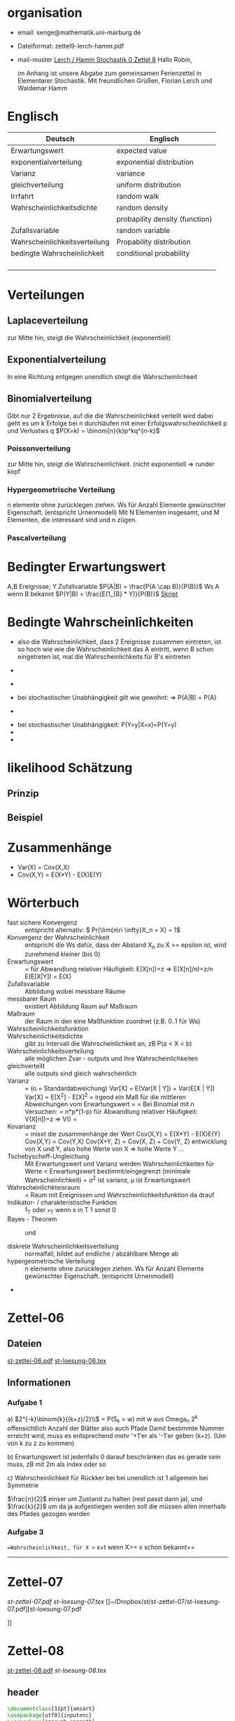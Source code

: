 * organisation
- email: senge@mathematik.uni-marburg.de
- Dateiformat: zettel9-lerch-hamm.pdf
- mail-muster
  _Lerch / Hamm Stochastik 0 Zettel 8_
  Hallo Robin,

  im Anhang ist unsere Abgabe zum gemeinsamen Ferienzettel in Elementarer Stochastik.
  Mit freundlichen Grüßen, Florian Lerch und Waldemar Hamm
* Englisch
| Deutsch                       | Englisch                       |
|-------------------------------+--------------------------------|
| Erwartungswert                | expected value                 |
| exponentialverteilung         | exponential distribution       |
| Varianz                       | variance                       |
| gleichverteilung              | uniform distribution           |
| Irrfahrt                      | random walk                    |
| Wahrscheinlichkeitsdichte     | random density                 |
|                               | probapility density (function) |
| Zufallsvariable               | random variable                |
| Wahrscheinlichkeitsverteilung | Propability distribution       |
| bedingte Wahrscheinlichkeit   | conditional probability        |
|                               |                                |
|                               |                                |
|                               |                                |
|                               |                                |

* Verteilungen
** Laplaceverteilung
zur Mitte hin, steigt die Wahrscheinlichkeit (exponentiell)
** Exponentialverteilung
In eine Richtung entgegen unendlich steigt die Wahrscheinlichkeit
** Binomialverteilung
   Gibt nur 2 Ergebnisse, auf die die Wahrscheinlichkeit verteilt wird
   dabei geht es um k Erfolge bei n durchläufen mit einer Erfolgswahrscheinlichkeit
   p und Verlustws q
   $P(X=k) = \binom{n}{k}p^kq^{n-k}$
*** Poissonverteilung
      zur Mitte hin, steigt die Wahrscheinlichkeit. (nicht exponentiell => runder kopf
*** Hypergeometrische Verteilung
n elemente ohne zurücklegen ziehen. Ws für Anzahl Elemente gewünschter Eigenschaft.
     (entspricht Urnenmodell)
[[/home/florian/Zettelkasten/zettelkasten.org_20130112_073036_9890xDI.png]]
Mit N Elementen insgesamt, und M Elementen, die interessant sind und n zügen.
[[file:hyper_res.png]]
*** Pascalverteilung
[[file:zettelkasten.org_20130118_220037_1617Jik-0.png]]
[[file:zettelkasten.org_20130118_221649_1617Wsq-0.png]]
[[file:zettelkasten.org_20130118_221743_1617VAA-0.png]]
[[file:zettelkasten.org_20130118_221808_1617iKG-0.png]]
* Bedingter Erwartungswert
   A,B Ereignisse; Y Zufallvariable
$P(A|B) = \frac{P(A \cap B)}{P(B)}$ Ws A wenn B bekannt
$P(Y|B) = \frac{E(1_{B} * Y)}{P(B)}$
[[docview:~/Dropbox/st/s0.pdf::1][Skript]]
* Bedingte Wahrscheinlichkeiten
- [[file:201301ad-0747279890-NO.png]] also die Wahrscheinlichkeit, dass 2 Ereignisse zusammen eintreten, ist so hoch wie
    wie die Wahrscheinlichkeit das A eintritt, wenn B schon eingetreten ist, mal die Wahrscheinlichkeits
    für B's eintreten
- [[file:201301ad-0749509890LYU.png]] 
- [[file:201301ad-0812329890_At.png]]
- bei stochastischer Unabhängigkeit gilt wie gewohnt: [[file:201301ad-0812459890MLz.png]] 
  => P(A|B) = P(A)

- [[/home/florian/Zettelkasten/zettelkasten.org_20130112_075523_9890Yia2.png]]
[[/home/florian/Zettelkasten/zettelkasten.org_20130112_075648_9890lsg2.png]]
[[file:201301ad-0847319890y9a.png]]

- bei stochastischer Unabhängigkeit: P(Y=y|X=x)=P(Y=y)
- [[file:201301ad-0816259890-UC.png]]
- [[file:201301ad-0822389890LfI.png]] 
[[/home/florian/Zettelkasten/res_zettelkasten.org_20130112_082438_9890YpO.png]]
[[/home/florian/Zettelkasten/res_zettelkasten.org_20130112_082651_9890lzU.png]]
* likelihood Schätzung
** Prinzip
[[/home/florian/Zettelkasten/zettelkasten.org_20130118_020812_13098Bpx-0.png]]
[[/home/florian/Zettelkasten/zettelkasten.org_20130118_020812_13098Bpx-1.png]]
[[/home/florian/Zettelkasten/zettelkasten.org_20130118_020841_13098zyA.png]]
** Beispiel
[[/home/florian/Zettelkasten/zettelkasten.org_20130118_020932_13098A9G-0.png]]
[[/home/florian/Zettelkasten/zettelkasten.org_20130118_020932_13098A9G-1.png]]
[[/home/florian/Zettelkasten/zettelkasten.org_20130118_020932_13098A9G-2.png]]
[[/home/florian/Zettelkasten/zettelkasten.org_20130118_020932_13098A9G-3.png]]
[[/home/florian/Zettelkasten/zettelkasten.org_20130118_020932_13098A9G-4.png]]
[[/home/florian/Zettelkasten/zettelkasten.org_20130118_020932_13098A9G-5.png]]
[[/home/florian/Zettelkasten/zettelkasten.org_20130118_020932_13098A9G-6.png]]
[[/home/florian/Zettelkasten/zettelkasten.org_20130118_020932_13098A9G-7.png]]
[[/home/florian/Zettelkasten/zettelkasten.org_20130118_020932_13098A9G-8.png]]
[[/home/florian/Zettelkasten/zettelkasten.org_20130118_021018_13098NHN-0.png]]
[[/home/florian/Zettelkasten/zettelkasten.org_20130118_021018_13098NHN-1.png]]
[[/home/florian/Zettelkasten/zettelkasten.org_20130118_021018_13098NHN-2.png]]
[[/home/florian/Zettelkasten/zettelkasten.org_20130118_021018_13098NHN-3.png]]
[[/home/florian/Zettelkasten/zettelkasten.org_20130118_021018_13098NHN-4.png]]
[[/home/florian/Zettelkasten/zettelkasten.org_20130118_021018_13098NHN-5.png]]
[[/home/florian/Zettelkasten/zettelkasten.org_20130118_021018_13098NHN-6.png]]
[[/home/florian/Zettelkasten/zettelkasten.org_20130118_021018_13098NHN-7.png]]
[[/home/florian/Zettelkasten/zettelkasten.org_20130118_021018_13098NHN-8.png]]
[[/home/florian/Zettelkasten/zettelkasten.org_20130118_021018_13098NHN-9.png]]
[[/home/florian/Zettelkasten/zettelkasten.org_20130118_021018_13098NHN-10.png]]
[[/home/florian/Zettelkasten/zettelkasten.org_20130118_021018_13098NHN-11.png]]
[[/home/florian/Zettelkasten/zettelkasten.org_20130118_021018_13098NHN-12.png]]
[[/home/florian/Zettelkasten/zettelkasten.org_20130118_021018_13098NHN-13.png]]
[[/home/florian/Zettelkasten/zettelkasten.org_20130118_021018_13098NHN-14.png]]
[[/home/florian/Zettelkasten/zettelkasten.org_20130118_021018_13098NHN-15.png]]
[[/home/florian/Zettelkasten/zettelkasten.org_20130118_021018_13098NHN-16.png]]
[[/home/florian/Zettelkasten/zettelkasten.org_20130118_021018_13098NHN-17.png]]
[[/home/florian/Zettelkasten/zettelkasten.org_20130118_021040_13098aRT-0.png]]
[[/home/florian/Zettelkasten/zettelkasten.org_20130118_021040_13098aRT-1.png]]
[[/home/florian/Zettelkasten/zettelkasten.org_20130118_021040_13098aRT-2.png]]
[[/home/florian/Zettelkasten/zettelkasten.org_20130118_021040_13098aRT-3.png]]
[[/home/florian/Zettelkasten/zettelkasten.org_20130118_021040_13098aRT-4.png]]
[[/home/florian/Zettelkasten/zettelkasten.org_20130118_021040_13098aRT-5.png]]
[[/home/florian/Zettelkasten/zettelkasten.org_20130118_021040_13098aRT-6.png]]
[[/home/florian/Zettelkasten/zettelkasten.org_20130118_021040_13098aRT-7.png]]
[[/home/florian/Zettelkasten/zettelkasten.org_20130118_021040_13098aRT-8.png]]
[[/home/florian/Zettelkasten/zettelkasten.org_20130118_021040_13098aRT-9.png]]
[[/home/florian/Zettelkasten/zettelkasten.org_20130118_021040_13098aRT-10.png]]
[[/home/florian/Zettelkasten/zettelkasten.org_20130118_021040_13098aRT-11.png]]
[[/home/florian/Zettelkasten/zettelkasten.org_20130118_021040_13098aRT-12.png]]
[[/home/florian/Zettelkasten/zettelkasten.org_20130118_021040_13098aRT-13.png]]
[[/home/florian/Zettelkasten/zettelkasten.org_20130118_021040_13098aRT-14.png]]
* Zusammenhänge
- Var(X) = Cov(X,X)
- Cov(X,Y) = E(X*Y) - E(X)E(Y)

* Wörterbuch
- fast sichere Konvergenz ::  [[file:201301ad-12522012712rsM.png]] entspricht [[file:201301ad-1253481271242S.png]]
     alternativ: \( Pr(\lim{n\ri \infty}X_n = X) = 1\)
- Konvergenz der Wahrscheinlichkeit :: [[file:201301ad-13014912712sfr.png]] entspricht [[file:201301ad-12553512712FBZ.png]] 
     die Ws dafür, dass der Abstand X_n zu X >= epsilon ist, wird zunehmend kleiner (bis 0)
- Erwartungswert :: [[file:201301ad-2329314949s0X.png]] = [[file:201301ad-23333749495-d.png]]
		    für Abwandlung relativer Häufigkeit:  E(X[n])=z => E(X[n]/n)=z/n
		    E(E[X|Y]) = E(X)
- Zufallsvariable :: Abbildung [[file:201212ad-1900221184eoW.png]] wobei [[file:201212ad-1901251184ryc.png]] messbare Räume
- messbarer Raum :: existiert Abbildung Raum auf Maßraum
- Maßraum :: der Raum in den eine Maßfunktion zuordnet (z.B. 0..1 für Ws)
- Wahrscheinlichkeitsfunktion ::  [[file:201212ad-190439118448i.png]]
- Wahrscheinlichkeitsdichte :: gibt zu Intervall die Wahrscheinlichkeit an, zB P(a < X < b)
- Wahrscheinlichkeitsverteilung :: alle möglichen Zvar - outputs und ihre Wahrscheinlichkeiten
- gleichverteilt :: alle outputs sind gleich wahrscheinlich
- Varianz :: [[file:zettelkasten.org_20121229_215420_14976asg.png]] = [[file:201212ad-21574114976n2m.png]] (o = Standardabweichung)
	    Var[X] = E(Var[X | Y]) + Var(E[X | Y])
	     Var[X] = E[X^2] - E[X]^2
           = irgend ein Maß für die mittleren Abweichungen vom Erwartungswert
	    = [[file:201301ad-0049294949gkk.png]] = [[file:201301ad-0054574949tuq.png]]
	     Bei Binomial mit n Versuchen: = n*p*(1-p)
	        für Abwandlung relativer Häufigkeit: V(X[n])=z 
	           => V([[file:201301ad-1614254949GeA.png]]) = [[file:201301ad-1613574949UUx.png]]
- Kovarianz :: [[file:zettelkasten.org_20121229_220016_149760At.png]] 
	   = misst die zusammenhänge der Wert
	       [[file:conv_res.png]]
            Cov(X,Y) = E(X*Y) - E(X)E(Y)
	    Cov(X,Y) = Cov(Y,X)
	    Cov(X+Y, Z) = Cov(X, Z) + Cov(Y, Z)
  entwicklung von X und Y, also hohe Werte von X
  => hohe Werte Y ...
- Tschebyscheff-Ungleichung :: Mit Erwartungswert und Varianz werden Wahrscheinlichkeiten
   für Werte < Erwartungswert bestimmt/eingegrenzt (minimale Wahrscheinlichkeit)
     = [[file:201212ad-07253120660_2o.png]]    \sigma^2 ist varianz, \mu ist Erwartungswert
- Wahrscheinlichkteisraum :: [[file:201212ad-15510922908saY.png]] = Raum mit Ereignissen und Wahrscheinlichkeitsfunktion da drauf
- Indikator- / charakteristische Funktion :: 1_T oder \mathcal{x}_T wenn x in T 1 sonst 0
- Bayes - Theorem :: [[/home/florian/Zettelkasten/zettelkasten.org_20130103_124645_22923q8L.png]]  und [[file:201301ad-12575411367wd2.png]]

- diskrete Wahrscheinlichkeitsverteilung :: normalfall, bildet auf endliche / abzählbare Menge ab
- hypergeometrische Verteilung :: n elemente ohne zurücklegen ziehen. Ws für Anzahl Elemente gewünschter Eigenschaft.
     (entspricht Urnenmodell)
- 




   
* Zettel-06
** Dateien
   [[/home/florian/Dropbox/st/st-zettel-06/st-zettel-06.pdf::NNN][st-zettel-06.pdf]]
   [[/home/florian/Dropbox/st/st-zettel-06/st-loesung-06.tex::NNN][st-loesung-06.tex]]
** Informationen
*** Aufgabe 1
a)
$2^{-k}\binom{k}{(k+z)/2}\\$ = P(S_k = w) mit w aus Omega_n
$2^{k}$ offensichtlich Anzahl der Blätter also auch Pfade
Damit bestimmte Nummer erreicht wird, muss es entsprechend
mehr '+1'er als '-1'er geben (k+z). (Um von k zu z zu kommen)

b) Erwartungswert ist jedenfalls 0
darauf beschränken das es gerade sein muss, zB mit 2m als index oder so

c) Wahrscheinlichkeit für Rückker bei bei unendlich ist 1
[[/home/florian/Dropbox/Zettelkasten/zettelkasten.org_20121212_065955_6717Vos.png]] allgemein
[[/home/florian/Dropbox/Zettelkasten/zettelkasten.org_20121212_070048_6717iyy.png]] bei Symmetrie
[[/home/florian/Dropbox/Zettelkasten/zettelkasten.org_20121212_070111_6717U8B.png]]

$\frac{n}{2}$ einser um Zustand zu halten (rest passt dann ja),
und $\frac{k}{2}$ um da ja aufgestiegen werden soll
die müssen allen innerhalb des Pfades gezogen werden

*** Aufgabe 3
[[/home/florian/Dropbox/Zettelkasten/zettelkasten.org_20121212_071546_6717hGI.png]]
==Wahrscheinlichkeit, für X >= x+t wenn X>= x schon bekannt==
[[/home/florian/Dropbox/Zettelkasten/zettelkasten.org_20121212_084713_6717W3b.png]]
[[/home/florian/Dropbox/Zettelkasten/zettelkasten.org_20121212_082939_6717Jmh.png]]

-------------------------------------------------------------

[[/home/florian/Dropbox/Zettelkasten/zettelkasten.org_20121212_095257_67179ci.png]]

* Zettel-07
[[~/Dropbox/st/st-zettel-07/st-zettel-07.pdf][st-zettel-07.pdf]]
[[~/Dropbox/st/st-zettel-07/st-loesung-07.tex][st-loesung-07.tex]]
[[~/Dropbox/st/st-zettel-07/st-loesung-07.pdf][st-loesung-07.pdf





]]
* Zettel-08
[[docview:~/Dropbox/st/st-zettel-08/st-zettel-08.pdf::1][st-zettel-08.pdf]]
[[~/Dropbox/st/st-zettel-08/st-loesung-08.tex][st-loesung-08.tex]]
** header
#+BEGIN_SRC latex :tangle st-loesung-08.tex
  \documentclass[11pt]{amsart}
  \usepackage[utf8]{inputenc}
  \usepackage{amssymb,amsmath}
  \usepackage{verbatim}
  \usepackage{color}
  \usepackage{geometry}
  \geometry{a4paper,left=2cm,right=2cm, top=1.5cm, bottom=1.5cm} 
  \usepackage{amsthm}
  \usepackage{stmaryrd}
  \usepackage{graphicx}
  
  %\includegraphics{?} setzt bild ein
  %\ref{labelname} erstellt link zu labelname
  %\label{labelname} kann einfach irgendwo drangesetz werden
  
  \newtheorem{defi}{Definition}
  \newtheorem{axiom}{Axiom}
  \newtheorem{nota}{Notation}
  \newtheorem{prop}{Proposition}
  \newtheorem{satz}{Satz}
  \newtheorem{umf}{Umformung}
  
  \newenvironment{beweis}{\par\begingroup%
  \settowidth{\leftskip}{\textsc{Beweis:~}}%
  \noindent\llap{\textsc{Beweis:~}}}{\hfill$\Box$\par\endgroup}
  
  \renewcommand{\baselinestretch}{1}
  \newcommand{\words}{\Sigma^* \backslash \{\epsilon\}}
  \newcommand{\etrans}[1]{\bar{\delta}(#1)}
  \renewcommand{\P}{\mathbb{P}}
  
  \title{Zettel 8}
  \author{Florian Lerch(2404605)/Waldemar Hamm(2410010)}
  %\date{} % Activate to display a given date or no date (if empty),
  % otherwise the current date is printed 
  
  \begin{document}
  \maketitle
  
  \end{documenr}
#+END_SRC 
** Aufgabe 1
#+BEGIN_SRC latex :tangle st-loesung-08.tex
\subsection*{Aufgabe 1}
#+END_SRC
*** a) 
#+BEGIN_SRC latex :tangle st-loesung-08.tex
\subsubsection*{a)}
#+END_SRC
Es gibt 32 Karten, 4 davon sind Buben
Jeder der 3 Spieler erhält 10 Karten
Die Wahrscheinlichkeit für einen Buben liegt bei 4/32 = 1/8 für jeden Kartenzug
[[file:201212ad-1238161774nwx.png]] enthält die mögliche Anzahl Buben in einer Hand = {0,1,2,3,4}
Man kann das ganze als Binomialverteilung interpretieren, wenn die Karten mit einem mal
verteilt werden und jeder Spieler nur seine eigenen Karten kennt
[[file:201212ad-1302231774zON.png]] die Karten somit also unabhängig voneinander sind
Als posititvis Ergebnis wird dabei das ziehen eines Buben und als negatvives Ergebnis wird das ziehen
einer anderen Karte betrachtet.
Es ergibt sich also für die Wahrscheinlichkeitsfunktion:
[[file:201301ad-17585933894AO.png]]
, also alle Möglichkeiten ([[file:201301ad-1800443389FLU.png]]) omega mal einen Buben zu ziehen ([[file:201212ad-1310561774BMy.png]]) und bei allen anderen Zügen keinen ([[file:201212ad-1312321774AgH.png]])

#+BEGIN_SRC latex :tangle st-loesung-08.tex
Der Raum $\Omega$ soll die Anzahl der Buben enthalten die ein Spieler jeweils in der Hand hält. Da es nur 4
Buben gibt, gilt also: $\Omega = \{0,1,2,3,4\}$. $\mathbb{P}: \Omega \rightarrow [0,1]$ soll nun also  die Wahrscheinlichkeit
dafür darstellen, dass ein Spieler die jeweilige Anzahl Buben in seinen 10 Karten besitzt.
Bei 32 Karten und 4 Buben liegt die Wahrscheinlichkeit bei jeder einzelnen zugeteilten Karte bei $\frac{4}{32} =
\frac{1}{8}$ dafür, dass es sich um einen Buben handelt.\\
Da die Karten alle direkt zugeteilt werden und wir nur die Wahrscheinlichkeit für alle 10 Karten zusammen betrachten,
beeinflussen sich die einzelnen Karten in ihrer Wahrscheinlichkeit nicht wir können somit die Binomialverteilung
für $\mathbb{P}$ verwenden.\\
Es ergibt sich somit: $\mathbb{P}(\omega) = \binom{10}{\omega}*(\frac{1}{8})^{\omega}*(\frac{7}{8})^{10-\omega}$ für $\omega \in \Omega$ 
#+END_SRC

*** b)
#+BEGIN_SRC latex :tangle st-loesung-08.tex
\subsubsection*{b)}
#+END_SRC

Aus Sicht des jeweiligen Spielers befinden sich nun noch 4 - X Karten im Spiel. Für die Karten im Skat gilt
daher das selbe Prinzip wie schon in a), d.h. Binomialverteilung.
Für beide Karten liegt die Wahrscheinlichkeit dafür, dass es sich um einen Buben handelt, bei
[[file:201212ad-1423041774NqN.png]] \frac{4-X}{32} und somit kann dann der Ereignisraum [[file:201212ad-1424261774a0T.png]] mit {0,1,2} definiert echo $USER
if [ "$USER" == "root" ]; then
echo "test";
else echo "ru";
fi
werden, und 
[[file:201301ad-1844013389GFn.png]]
P(\omega | X = k) = (\frac{4-X}{32})^{\omega} * (1 - \frac{4-X}{32})^{2 - \omega}

#+BEGIN_SRC latex :tangle st-loesung-08.tex
Aus Sicht des jeweiligen Spielers befinden sich nun noch 4 - X Karten im Spiel. Für die Karten im Skat gilt
daher das selbe Prinzip wie schon in a), d.h. Binomialverteilung. \\
Sei $\Omega' = \{0,1,2\}$ und somit also die möglichen Anzahlen an Buben im Skat. \\
Analog zu a) ergibt sich für $\mathbb{P}(Y|X = k)$ nun für 2 Kartenziehungen und einer Wahrscheinlichkeit
von $\frac{4-X}{32}$ für einen Buben pro Karte:\\
Für $\omega \in \Omega:$ $\mathbb{P}(Y = \omega |X = k) = \binom{32}{\omega}(\frac{4-X}{32})^{\omega} * (1 - \frac{4-X}{32})^{2 - \omega}$
#+END_SRC
*** Notizen
[[/home/florian/Zettelkasten/zettelkasten.org_20130103_203347_22923fmr.png]]
[[/home/florian/Zettelkasten/zettelkasten.org_20130103_203414_22923swx.png]]
[[/home/florian/Zettelkasten/zettelkasten.org_20130103_204351_229234ON.png]]
[[/home/florian/Zettelkasten/zettelkasten.org_20130103_204403_22923FZT.png]]

** Aufgabe 2
#+BEGIN_SRC latex :tangle st-loesung-08.tex
\subsection*{Aufgabe 2}
#+END_SRC

Fairer Würfel 2 mal geworfen
X = Augen erster Wurf
Y = Maximum beider Augenzahlen bzw. Summe
*** a)
Bedingte Wahrscheinlichkeit für Y mit X = k
P(Y|X=k)
d.h. die Wahrscheinlichkeit für die Unterschiedlichen
möglichen Augen von Y, wenn k schon bekannt ist.

Durch das gegebene X verschiebt sich lediglich der Raum
der möglichen Ergebnisse für Y. Dabei wird aber keines
dieser Ergebnisse wahrscheinlicher oder Unwahrscheinlicher.

Der Bildraum ist daher: [k,12-k] \in N
#+BEGIN_SRC latex :tangle st-loesung-08.tex
\subsubsection*{a)}
Ohne Betrachtung von X gilt zunächst: $Y$ bildet auf $[2,12] \subset N$ \\
Ferner biledet X auf $[1,6] \subset N$ ab, mit gleichen Wahrscheinlichkeiten der Werte, es gilt also: $P(X=x) = \frac{1}{6}$ für $x \in [1,6]$ \\
$\Rightarrow P(Y = y | X = k) = \frac{P(X=k , Y = y)}{P(X = k)} = \frac{P(X=k , Y = y)}{6}$ \\
$ = \begin{cases} \frac{1}{6} &\mbox{falls } k < y \leq 6+k \\ 0 &\mbox{sonst} \end{cases}$ \\
#+END_SRC
*** b)
g(k) = E(Y | X = k) Der Erwartungswert für ein bestimmtes Y, bei gegebenem X.
Abermals handelt es im im Grunde nur um eine simple Gleichverteilung der Wahrscheinlichkeiten in Y.
Der Erwartungswert für z.B. X wäre: E[X] = 1/6 * 1 + 1/6 * 2 ... = 1/6(1+2+3+4+5+6) = 21/6 = 3,5
Es ist anzunehmen, dass auch hier nur eine Verschiebung um k statt findet
Test X=1 Ws für Y: 1/6(2+3+4+5+6+7) = 27/6 = 9/2 = 4,5  *passt*
Test X=2 Ws für Y: 1/6(3+4+5+6+7+8) = 33/6 = 11/2 = 5,5 *passt*
#+BEGIN_SRC latex :tangle st-loesung-08.tex
\subsubsection*{b)}
$g(k) := E[Y|X=k] = \sum_yy*P(Y=y | X = k) = \sum_{k < y \leq k+6}y*\frac{1}{6} = \frac{1}{6} * (k+1 + ... + k+6) = \frac{21}{6}*k = 3,5k$
#+END_SRC

*** c)
E[Y] und E[g(X)]

Für E[Y] ist die Summe des ersten Wurfes unbekannt. Aus diesem Grund, sind die einzelnen Ergebnisse nichmehr
nur um eine Konstante verschoben und sind auch nicht mehr alle gleich wahrscheinlich.
Die Ws Verteilung wird zur Mitte hin spitzer und sollte Symmetrisch sein, so dass 5,5 der Erwartungswert sein sollte.
Stimmt nicht, die Symmetrie ist so gar nicht gegeben, da die 0 fehlt. Daher ist auch E[X] = 3,5 und nicht 3.
Neuer Tipp: 7  Kann man Erwartungswerte vielleicht addieren? Eigentlich spricht nichts dagegen. E[X] = E[Z] = 3,5
Y als die Summe aus beidem ist daher 7.

E[g(X)] = Erwartungswert des Erwartungswertes? o.O

Was ist g(X)? g(k) := E(Y | X = k)
g(X) = E(Y | X = X) oO
= E(Y) ? das ist ja schon das andere

E[ 3,5 + k] <= würde nicht gehen bzw. wäre konstant da k konstant aber:
E[3,5 + X] = 3,5 + E[X]  <= wäre nicht unbedingt so machbar. 

*E[g(X)] = E[E(Y|X)]*   <=== wichtig, fest definiert

#+BEGIN_SRC latex :tangle st-loesung-08.tex
\subsubsection*{c)}
Sei Z die Augenzahl des 2. Wurfes, so das gilt Y = X+Z \\
$\Rightarrow E[Y] = E[X+Z] = E[X]+E[Z] = 3,5 + 3,5 = 7$ \\
$E[g(X)] = E[E(Y|X)] = E[\sum_yy*P(Y=y | X )] = \sum_x[\sum_yy*P(Y=y|X=x)]*P(X=x)$ \\
$= \sum_x\sum_yy*P(Y=y|X=x)*P(X=x) = \sum_yy*\sum_xP(Y=y, X=x) = \sum_yy*P(Y=y) = E(Y) = 7$ \\
#+END_SRC
   
** Aufgabe 3
#+BEGIN_SRC latex :tangle st-loesung-08.tex
\subsection*{Aufgabe 3}
#+END_SRC
*** a)
#+BEGIN_SRC latex :tangle st-loesung-08.tex
\subsubsection*{a)}
#+END_SRC

- X, Y Zufallsvariablen -> aus ereignisraum in anderen raum
- [[file:201212ad-1854041184ReQ.png]] => existiert also
- X^2 <=> Quadrat der jeweiligen Outputs
- [[file:201212ad-21415714976zNO.png]]
 [[file:201212ad-21480714976AYU.png]]
E(X^2) = \sum_{\omega \in \Omega}X(\omega)^2P(X=X(\omega))

 [[file:201212ad-05550220660LHc.png]]
E[X+Y] = \sum_{\omega \in \Omega}(X(\omega)+Y(\omega))*P(\omega)

Bekannt:
 [[file:201212ad-05585120660YRi.png]]
E[X*X] = \sum_{\omega \in \Omega}(X(\omega)*X(\omega))*P(\omega) < \infty


=> Cov(X+Y, X-Y) = E[ (X+Y) * (X-Y) ] - E(X+Y)E(X-Y)
                    = E[ X^2 - Y^2 ] - E(X+Y)E(X-Y)

                 = E[ ([X+Y]-E[X+Y]) * ([X-Y] - E[X-Y])  ]
		    = E[  [X+Y][X-Y] - [X+Y]E[X-Y] - E[X+Y][X-Y] + E[X+Y]E[X-Y]   ]
       = E[  X^2 - Y^2 - (E[X-Y]X + E[X-Y]Y) - (E[X+Y]X - E[X+Y]Y) + E[X+Y]E[X-Y]  ]
       = E[  X^2 - Y^2 - E[X-Y]X - E[X-Y]Y - E[X+Y]X + E[X+Y]Y + E[X+Y]E[X-Y]  ]

=> Cov(X+Y, X-Y) = Cov(X,X-Y) + Cov(Y,X-Y) = Cov(X-Y,X) + Cov(X-Y, Y) = Cov(X,X) - Cov(Y,X) + Cov(X,Y) - Cov(Y,Y) = Cov(X,X) - Cov(Y,Y)
= Var(X) - Var(Y) = 0 (da gleichverteilt)
#+BEGIN_SRC latex :tangle st-loesung-08.tex
Da X und Y gleichverteilt sind, gilt: $Var(X) = Var(Y) \rightarrow Var(X) - Var(Y) = 0$\\
Durch die symmetrie der Kovarianz lässt sich umformen:\\
$Cov(X+Y, X-Y) = Cov(X,X-Y) + Cov(Y,X-Y) = Cov(X-Y,X) + Cov(X-Y, Y) = Cov(X,X) - Cov(Y,X) + Cov(X,Y) - Cov(Y,Y)$\\
$ = Cov(X,X) - Cov(Y,Y) = Var(X) - Var(Y) = 0$
#+END_SRC

*** b)
#+BEGIN_SRC latex :tangle st-loesung-08.tex
\subsubsection*{b)}
#+END_SRC

#+BEGIN_SRC latex :tangle st-loesung-08.tex
Für Unabhängigkeit müsste gelten: $\mathbb{P}([X+Y]*[X-Y]) = \mathbb{P}(X+Y)*\mathbb{P}(X-Y) \Leftrightarrow \mathbb{P}(X^2 - Y^2) = \mathbb{P}(X+Y)*\mathbb{P}(X-Y)$ \\
Es gelte $\mathbb{P}(z) = \begin{cases} 1 &\mbox{falls } z=-1 \\ 0 &\mbox{sonst} \end{cases}$
\begin{tabbing}
Sei X = 0 und Y = 1 \=$\Rightarrow \mathbb{P}(X^2-Y^2) = \mathbb{P}(-1) = 1$ \\
\> $\Rightarrow \mathbb{P}(X+Y)*\mathbb{P}(X-Y) = \mathbb{P}(1)*\mathbb{P}(-1) = 0*1 = 0 \not = 1$

\end{tabbing}
$\Rightarrow$ in diesem Beispiel sind die Zufallsvariablen X+Y und X-Y zwar unkorelliert (Kovarianz ist 0) aber nicht unabhängig. 
#+END_SRC

*** Lösung Wikipedia:
[[/home/florian/Zettelkasten/zettelkasten.org_20121230_061645_20660lbo.png]]

** Aufgabe 4
#+PROPERTY: tangle yes  
#+BEGIN_SRC latex :tangle st-loesung-08.tex
  \subsection*{Aufgabe 4}
#+END_SRC

*** a)
#+BEGIN_SRC latex :tangle st-loesung-08.tex
\subsubsection*{a)}
#+END_SRC

n = Anzahl Würfel
S_n = Anzahl Erfolge (1 gewürfelt)
Ws für Erfolg = 1/5
Würfel haben kein Gedächtnis -> binomialverteilung
mit 1/5 erfolg und 4/5 misserfolg

[[file:201212ad-07284220660MBv.png]]
P[|\frac{S_n}{n} - \frac{1}{5}| < \epsilon] \geq 1 - \frac{\sigma^2}{\epsilon^2} 

[[file:201212ad-07460520660LVE.png]]
\Omega = \{1, 2, 3, 4, 5, 6\}
[[file:201212ad-07463620660lpQ.png]]
E[X^2] = \sum_{\omega_1, \omega_2, \omega_3}

S_n = Anzahl der einser bei den Würfen, und n = Anzahl der Würfel
=> [[file:201301ad-2323424949SgL.png]] sollte [[file:201301ad-2323574949fqR.png]] ergeben, bzw. dorthin streben
[[file:201301ad-2334504949GJk.png]]

[[file:201301ad-005922494964w.png]] 

V(X) = E([X - E(X)]^2) = E([X-\frac{1}{5}]^2) = E(X^2 - 2 \frac{X}{5} + \frac{1}{25})

Var(X) = 1/5 * 4/5 * n = 4n/25



[[file:201301ad-0047544949Tae.png]]

P[|\frac{S_n}{n} - \frac{1}{5}| < \epsilon] \geq 1 - \frac{4n}{25 * \epsilon^2}

#+BEGIN_SRC latex :tangle st-loesung-08.tex
Die Wahrscheinlichkeit für einen erfolgreichen Wurf (eine 1) liegt bei $\frac{1}{5}$ und für einen 
nicht erfolgreichen Wurf (ungleich 1) somit bei $1 - \frac{1}{5} = \frac{4}{5}$ \\
Da die einzelnen Würfe keinen Einfluss aufeinander nehmen und jeder Wurf klar in Erfolg und Misserfolg 
getrennt werden kann, lässt sich die Varianz der Normalverteilung verwenden, und es ergibt sich: \\
$Var(S_n) = n * \frac{1}{5} * \frac{4}{5} =  \frac{4n}{25}$ \\
$\Rightarrow Var(\frac{S_n}{n}) = \frac{4}{25n}$ \\
Für den Erwartungswert gilt aufgrund der Binomialverteilung: $E(S_n) = \frac{n}{5}$ \\
$\Rightarrow E(\frac{S_n}{n}) = \frac{1}{5}$ \\
Eingesetzt in die Ungleichung ergibt sich somit: $P[|\frac{S_n}{n} - \frac{1}{5}| < \epsilon] \geq 1 - \frac{4}{25n * \epsilon^2}$
#+END_SRC

**** Analoge Lösung mit Münze(a)
Münze positiv oder negativ, analog zu den möglichen Ergebnissen 
des Würfels (1 oder nicht 1)
[[/home/florian/Zettelkasten/zettelkasten.org_20121230_074751_20660yzW.png]]

*** b)
#+BEGIN_SRC latex :tangle st-loesung-08.tex
\subsubsection*{b)}
#+END_SRC

e = 0,001
Wie viele Würfe n nötig, damit Ws > 0.95

Eingesetzt:

ges: 1 - \frac{4}{25n * 0.001^2} > 0.95
<=> 1 - \frac{4}{0.000025n} > 0.95
=> 1 - 0.95 > \frac{4}{0.000025n}
=> 0.05 > \frac{4}{0.000025n} => 0.05 > \frac{4000000}{25n}
=> 0.05 > \frac{1}{160000n}

0.05 = \frac{1}{160000n}
0.05 = \frac{1}{n} * \frac{1}{160000} 
=> 80000 = \frac{1}{n}
=> n = \frac{1}{80000}
 
#+BEGIN_SRC latex :tangle st-loesung-08.tex
Es soll gelten: $1 - \frac{4}{25n * 0.000001} > 0.95$ \\
$\Leftrightarrow 1-0.95 > \frac{4}{25n * 0.000001}$ \\
$\Leftrightarrow 0.05 > \frac{160000}{n}$ \\
$\Leftrightarrow n > 3 200 000$
#+END_SRC

** Aufgabe 5
#+BEGIN_SRC latex :tangle st-loesung-08.tex
\subsection*{Aufgabe 5}
#+END_SRC
*** a)
#+BEGIN_SRC latex :tangle st-loesung-08.tex
\subsubsection*{a)}
#+END_SRC

Berechnen Sie: [[file:201301ad-12403211367WJq.png]]

- 1 :: Wo steht das Auto
- 2 :: Welche Tür wählt der Kandidat
- 3 :: Welche Tür öffnet der Showmaster daraufhin

Insgesamt existieren 3 * 3 * 3 = 27 Mögliche Kombinationien
Sei j = 1 (für jede andere Zahl gleich):
    (1,1,2) , (1,1,3) , (1,2,3), (1,3,2) => |G_j| = 4 Möglichkeiten, bei 2 Erfolg => 1/2 für erfolg gleich bleiben
Sei k = 1: 
    (1,1,2) , (1,1,3) , (2,1,3) , (3,1,2) => |W_k| = 4 , bei 2 Erfolg
|W_k| = 4 
Sei l = 1: 
    (2,2,1) , (2,3,1), (3,2,1) , (3,3,1) => |M_l| = 4, bei 2 Erfolg

Mit einer Wahrscheinlichkeit von 2/4 konnte der Moderator frei entscheiden, welche Tür er wählt => tür richtig
Mit einer Wahrscheinlichkeit von 2/4 musste er eine bestimmte Tür nehmen => tür falsch

Fall 1: auto getroffen => es existieren 2 andere Möglichkeiten für den Moderator, eine Tür zu wählen
Fall 2: auto nicht getroffen => es existiert nur eine andere Möglichkeit für den Moderötor, eine Tür zu wählen
=> Ws 2/3 das man das Auto vor der Wahl des Moderators nicht getroffen hatte


[[file:201301ad-19123649498Bz.png]]


[[/home/florian/Zettelkasten/zettelkasten.org_20130103_153119_2292345w.png]]

[[/home/florian/Zettelkasten/zettelkasten.org_20130103_153351_22923qDA.png]]

[[/home/florian/Zettelkasten/zettelkasten.org_20130103_153423_229233NG.png]]

[[/home/florian/Zettelkasten/zettelkasten.org_20130103_153540_22923EYM.png]]

[[/home/florian/Zettelkasten/zettelkasten.org_20130103_153611_22923RiS.png]]

[[/home/florian/Zettelkasten/zettelkasten.org_20130103_162431_22923r9S.png]]

[[/home/florian/Zettelkasten/zettelkasten.org_20130103_162552_229234HZ.png]]

P(A_i|B) = \frac{P(A_i) * P(B | A_i)}{P(A_1) * P(B | A_1) + P(A_2) * P(B | A_2) + P(A_3) * P(B | A_3)}


Gesucht: [[file:201301ad-1914034949uLC.png]]  => Ws dass hinter j das Auto steckt, wenn wir k gewählt haben, und der Moderator Tür l geöffnet hat





Open(B) = M_l
Choice(A) = W_k
Prize(C) = G_j
M_l
W_k
G_j

Anwendung Bayes
= \frac{\frac{1}{3} * P( W_k \cap M_l | G_j)}{...}

Für festes j bleiben noch 9 (= 3*3) mögliche Elemente aus Omega,

Der Moderator darf nur Türen wählen, die nicht ungleich j sind bleiben noch 6 (= 3*2) Zustände
(1,1,2),(1,1,3),(1,2,2),(1,2,3),(1,3,2),(1,3,3)
Da darüber hinaus der Moderator aber auch nur Türen wählen kann, die ungleich k sind, bleiben noch 4 (= 2*2) Zustände
(1,1,2),(1,1,3),(1,2,3),(1,3,2)

#+BEGIN_SRC latex :tangle st-loesung-08.tex
$G_j = \{ (j,\omega_2,\omega_3) | \omega_2 \in \{ 1,2,3 \}, \omega_3 \in \{ 1,2,3 \} \backslash  \{ j , \omega_2 \} \}$ \\
        $= \{ \omega \in \Omega | \omega_1 = j \wedge \omega_3 \not = j \wedge \omega_3 \not = \omega_2\ \wedge \omega_3 \not = j \}$ \\
$W_k = \{ ( \omega_1 , k , \omega_3 ) | \omega_1 \in \{ 1,2,3 \} , \omega_3 \in \{ 1, 2, 3 \} \backslash \{\omega_1 , k \} \}$ \\
     $= \{ \omega \in \Omega | \omega_2 = k \wedge \omega_3 \not = k \wedge \omega_3 \not = \omega_1 \wedge \omega_3 \not = k \}$ \\
$M_l = \{ ( \omega_1 , \omega_2 , l ) | \omega_1 \in \{ 1,2,3 \} \backslash \{ l \} , \omega_2 \in \{ 1, 2, 3 \}  \backslash \{ l \} , l \}$ \\
     $= \{ \omega \in \Omega | \omega_1 \not = l \wedge \omega_2 \not = l \wedge \omega_3 = l \}$ \\

$P(G_j | W_k \cap M_l, 1 \leq j,k,l \leq 3) = \frac{P( M_l | W_k , G_j) P(G_j | W_k)}{P(M_l | W_k)}$ \\
$P(M_l | W_k , G_j ) = 1$ , für l \not = k und l \not = j, was immer der Fall ist
$P(G_j | W_k) = \frac{1}{3}$ , da es keine Beeinflussung durch W_k gibt
$P(M_l | W_k) = \frac{1}{2}$ , da für l nur noch 2 Werte bleiben
$P(G_j | W_k , M_l) = \frac{1 * \frac{1}{3}}{\frac{1}{2}} = \frac{2}{3}$

Der Spieler sollte die Tür also auf jeden Fall wechseln, da die Wahrscheinlichkeit, dass der Gewinn
hinter der anderen Tür liegt, bei 2/3 liegt, wohingegen, die Wahrscheinlichkeit der jetztigen Tür
nur bei 1/3 liegt.
#+END_SRC

*** b)
#+BEGIN_SRC latex :tangle st-loesung-08.tex
\subsubsection*{b)}
#+END_SRC

#+BEGIN_SRC latex :tangle st-loesung-08.tex

#+END_SRC
**** Bäume
[[/home/florian/Zettelkasten/zettelkasten.org_20130103_152052_22923ERY.png]]
[[/home/florian/Zettelkasten/zettelkasten.org_20130103_152307_22923elk.png]]
[[/home/florian/Zettelkasten/zettelkasten.org_20130103_162727_22923FSf.png]]

[[/home/florian/Zettelkasten/zettelkasten.org_20130103_203554_22923e6A.png]]
[[/home/florian/Zettelkasten/zettelkasten.org_20130103_203606_22923rEH.png]]
*** c)
#+BEGIN_SRC latex :tangle st-loesung-08.tex
\subsubsection*{c)}
#+END_SRC

#+BEGIN_SRC latex :tangle st-loesung-08.tex
$\Omega = \{(1,2),(1,3),(2,3),(3,2)\}$ \\
Für den Spieler gibt es beim ersten Schritt also 3 Möglichkeiten: Tor 1, 2 oder 3. \\ 
Falls der Spieler Tor 2 oder 3 wählt, so würde er beim wechsel auf der richtigen Tür landen und gewinnen. \\
Nur bei der Wahl von Tor 1 würde er verlieren, so dass sich als Erfolgswahrscheinlichkeit $\frac{2}{3}$ ergibt. \\
Analog dazu liegt die Erfolgswahrscheinlichkeit bei der "nie wechseln Strategie" nur bei $\frac{1}{3}$.
#+END_SRC
** Aufgabe 6
#+BEGIN_SRC latex :tangle st-loesung-08.tex
\subsection*{Aufgabe 6}
#+END_SRC

2 Proben unterschiedlich => 0,001% Übereinstimmung => 100.000 Fälle einmal
0,0001% also 1 von 1 000 000 hat das selbe DNA Profil
99,99... % sicher

P(schuldig | test schlägt an) = P(test schlägt an | schuldig) * P(test schlägt an) / (P(test schlägt an)P(un...

P(test schlägt an | schuldig) = 1
P(test schlägt an) = 11 / 1 000 000
P(test schlägt an | schuldig) P(schuldig) 

#+BEGIN_SRC latex :tangle st-loesung-08.tex
Sei A das Ereigniss einer gleichen Dna und B eines positives Tests, sowie A' und B' jeweils das Gegenteil.\\
Es gilt: $P(A) = \frac{1}{10^6} \Rightarrow \frac{A'} = \frac{999999}{10^6}$ \\
$P(B | A) = 1$ und $P(B | A') = \frac{1}{10^5}$ \\
$P(B) = P(B \cap A) + P(B \cap A') = P(B|A) * P(A) + P(B|A') * P(A')$ \\
$= \frac{1}{10^6} + \frac{000000}{10^{11}} = \frac{100000 + 999999}{10^{11}}$ \\
$\frac{1099999}{10^{11}} \approx \frac{11}{10^6}$ \\ 
$\Rightarrow P(A | B) = \frac{P(B|A) * P(A)}{P(B)} = \frac{1 * \frac{1}{10^6}}{\frac{10}{10^6}} = \frac{1}{11}$ \\
Die Wahrscheinlichkeit dafür, dass das DNA Profil eines zufällig getestetes Menschen, mit positivem Testergebniss, 
tatsächlich mit dem DNA Profil der Probe vom Tatort übereinstimmt, liegt also bei grade mal $\frac{1}{11}$ \\
#+END_SRC
*** Cancer Rate
[[/home/florian/Zettelkasten/zettelkasten.org_20130103_161650_22923esY.png]]
[[/home/florian/Zettelkasten/zettelkasten.org_20130103_161706_22923r2e.png]]
[[/home/florian/Zettelkasten/zettelkasten.org_20130103_161729_229234Al.png]]

*** nochmal mit Aids
[[/home/florian/Zettelkasten/zettelkasten.org_20130103_162118_22923SVx.png]]
[[/home/florian/Zettelkasten/zettelkasten.org_20130103_162138_22923EfA.png]]
[[/home/florian/Zettelkasten/zettelkasten.org_20130103_162207_22923RpG.png]]
*** Sterbetafeln
[[/home/florian/Zettelkasten/zettelkasten.org_20130103_163636_22923Scl.png]]
** footer
#+BEGIN_SRC latex :tangle st-loesung-08.tex
\end{document}
#+END_SRC
* Zettel-09
** header
#+BEGIN_SRC latex :tangle st-loesung-09.tex
\documentclass[11pt]{amsart}
\input{commands.tex}
\geometry{a4paper,left=2cm,right=2cm, top=1.5cm, bottom=1.5cm} 
\title{Zettel 09 }
\author{Florian Lerch(2404605)/Waldemar Hamm(2410010)}
\begin{document}
\maketitle
#+END_SRC 
** Aufgabe 1
#+BEGIN_SRC latex :tangle st-loesung-09.tex
\subsection*{Aufgabe 1}
#+END_SRC

#+BEGIN: aufgabenstellung
[[/home/florian/Zettelkasten/zettelkasten.org_20130118_005826_13098Ah2-0.png]]
[[/home/florian/Zettelkasten/zettelkasten.org_20130118_005826_13098Ah2-1.png]]
[[/home/florian/Zettelkasten/zettelkasten.org_20130118_005826_13098Ah2-2.png]]
#+END:

Allgemeine Notationen
[[file:201301ad-01291513098zdk.png]] = Stichproben
Likelihood Funktion [[file:201301ad-01311013098Nyw.png]] 
[[file:201301ad-01381913098a82.png]] ist Schätzer des Parameters [[file:201301ad-01382513098MGG.png]]
Beobachtete Stichprobe ist [[file:201301ad-01403213098ZQM.png]]    (einzelnes x kann im grunde auch vektor sein)
[[file:201301ad-01430713098zkY.png]] = maximum likelihood Schätzer
[[file:201301ad-01460913098Ave.png]]
[[file:201301ad-01482413098N5k.png]] ist die Wahrscheinlichkeitsdichte für ein [[file:201301ad-01483513098aDr.png]]
=> [[file:201301ad-01493013098nNx.png]] = Wahrscheinlichkeit für die komplette konkrete Stichprobe

Wahrscheinlichkeit Fisch markiert = [[file:201301ad-01532113098ZXA.png]]
f(x_i | \Theta) = mark / all
x_i = wahr oder falsch ( bernoulli )
[[file:201301ad-02011113098mhG.png]]
[[file:201301ad-02013013098zrM.png]]

[[/home/florian/Zettelkasten/zettelkasten.org_20130118_012557_13098mTe.png]]

#+BEGIN_SRC latex :tangle st-loesung-09.tex
Es handelt sich hierbei um eine Hypergeometrische Verteilung. Gesucht ist der Schätzer, mit dem unsere Stichprobe die höchste Wahrscheinlichkeit aufweist.\\
Sei Y nun die Zufallsvariable, für die Anzahl der markierten Fische im 2. Fang. Als Erwartungswert ergibt sich: $E(Y) = X \fr{W}{N}$. \\
Wenn man die Hypergeometrische Verteilung betrachtet, so stellt man fest dass der auf eine ganze Zahl abgerundete Erwartungswert auch stets die höchste \\
Wahrscheinlichkeit aufweist. Abgerundet werden muss, weil es sich um eine diskrete Verteilung handelt und wir (hoffentlich) keine gebrochenen Fische aus dem \\
Wasser ziehen, so dass nur ganze Zahlen eine Wahrscheinlichkeit > 0 haben können. \\
Setzt man nun: $n = E(Y) \Ri n = X \fr{W}{N} \Ri N = X \fr{W}{n}$ wobei N gemäß der Aufgabenstellung die gesuchte Gesamtanzahl der Fische im Wasser ist, und \\
$\tau(\mathcal{X}) = [X \fr{W}{n}]$ unser maximum likelihood Schätzer ist. 
#+END_SRC
*** Beispiel Likelihoodfunktion für Bernoulliverteilung
[[/home/florian/Zettelkasten/zettelkasten.org_20130118_020344_13098A2S-0.png]]
[[/home/florian/Zettelkasten/zettelkasten.org_20130118_020344_13098A2S-1.png]]
[[/home/florian/Zettelkasten/zettelkasten.org_20130118_020344_13098A2S-2.png]]
[[/home/florian/Zettelkasten/zettelkasten.org_20130118_020344_13098A2S-3.png]]
[[/home/florian/Zettelkasten/zettelkasten.org_20130118_020344_13098A2S-4.png]]
[[/home/florian/Zettelkasten/zettelkasten.org_20130118_020344_13098A2S-5.png]]
[[/home/florian/Zettelkasten/zettelkasten.org_20130118_020406_13098NAZ-0.png]]
[[/home/florian/Zettelkasten/zettelkasten.org_20130118_020406_13098NAZ-1.png]]
[[/home/florian/Zettelkasten/zettelkasten.org_20130118_020406_13098NAZ-2.png]]
[[/home/florian/Zettelkasten/zettelkasten.org_20130118_020406_13098NAZ-3.png]]
[[/home/florian/Zettelkasten/zettelkasten.org_20130118_020406_13098NAZ-4.png]]
[[/home/florian/Zettelkasten/zettelkasten.org_20130118_020406_13098NAZ-5.png]]
[[/home/florian/Zettelkasten/zettelkasten.org_20130118_020419_13098aKf-0.png]]
[[/home/florian/Zettelkasten/zettelkasten.org_20130118_020419_13098aKf-1.png]]
[[/home/florian/Zettelkasten/zettelkasten.org_20130118_020419_13098aKf-2.png]]
[[/home/florian/Zettelkasten/zettelkasten.org_20130118_020419_13098aKf-3.png]]
[[/home/florian/Zettelkasten/zettelkasten.org_20130118_020419_13098aKf-4.png]]
---------------------------------------------------------------------
---------------------------------------------------------------------
---------------------------------------------------------------------
[[/home/florian/Zettelkasten/zettelkasten.org_20130118_020509_13098nUl-0.png]]
[[/home/florian/Zettelkasten/zettelkasten.org_20130118_020509_13098nUl-1.png]]
[[/home/florian/Zettelkasten/zettelkasten.org_20130118_020509_13098nUl-2.png]]
[[/home/florian/Zettelkasten/zettelkasten.org_20130118_020509_13098nUl-3.png]]
[[/home/florian/Zettelkasten/zettelkasten.org_20130118_020509_13098nUl-4.png]]
[[/home/florian/Zettelkasten/zettelkasten.org_20130118_020521_130980er-0.png]]
[[/home/florian/Zettelkasten/zettelkasten.org_20130118_020521_130980er-1.png]]
[[/home/florian/Zettelkasten/zettelkasten.org_20130118_020521_130980er-2.png]]
[[/home/florian/Zettelkasten/zettelkasten.org_20130118_020521_130980er-3.png]]
[[/home/florian/Zettelkasten/zettelkasten.org_20130118_020521_130980er-4.png]]
[[/home/florian/Zettelkasten/zettelkasten.org_20130118_020521_130980er-5.png]]
[[/home/florian/Zettelkasten/zettelkasten.org_20130118_020521_130980er-6.png]]

*** stuff
[[file:zettelkasten.org_20130118_205054_1617iDS-0.png]]
[[file:zettelkasten.org_20130118_205054_1617iDS-1.png]]
[[file:zettelkasten.org_20130118_205054_1617iDS-2.png]]
[[file:zettelkasten.org_20130118_205054_1617iDS-3.png]]
[[file:zettelkasten.org_20130118_205054_1617iDS-4.png]]
[[file:zettelkasten.org_20130118_205054_1617iDS-5.png]]

[[file:zettelkasten.org_20130118_205128_1617vNY-0.png]]
[[file:zettelkasten.org_20130118_205128_1617vNY-1.png]]
[[file:zettelkasten.org_20130118_205128_1617vNY-2.png]]
[[file:zettelkasten.org_20130118_205128_1617vNY-3.png]]
[[file:zettelkasten.org_20130118_205128_1617vNY-4.png]]
[[file:zettelkasten.org_20130118_205128_1617vNY-5.png]]
[[file:zettelkasten.org_20130118_205128_1617vNY-6.png]]
[[file:zettelkasten.org_20130118_205128_1617vNY-7.png]]
[[file:zettelkasten.org_20130118_205128_1617vNY-8.png]]
[[file:zettelkasten.org_20130118_205128_1617vNY-9.png]]
[[file:zettelkasten.org_20130118_205128_1617vNY-10.png]]
[[file:zettelkasten.org_20130118_205128_1617vNY-11.png]]
** Aufgabe 2
<<st-09-2>>
#+BEGIN_SRC latex :tangle st-loesung-09.tex
\subsection*{Aufgabe 2}
\( s^2_n = \fr{1}{n-1}\sum_{i=1}^n(X_i - \bar{X})^2 = \fr{1}{n-1}\sum_{i=1}^n(X_i^2 - 2X_i\bar{X}^2 +\bar{X}^2) \) \\
\( = \fr{1}{n-1}\sum_{i=1}^n(X_i^2) - 2\bar{X}* \sum_{i=1}^n(X_i)  + \sum_{i=1}^n\bar{X}^2) \) \\
\( = \fr{1}{n-1}\sum_{i=1}^n(X_i^2) - 2\bar{X} * \sum_{i=1}^n(X_i) + n\bar{X}^2 \) \\
\( = \fr{1}{n-1}\sum_{i=1}^n(X_i^2) - 2\bar{X} *n\bar{X} + n\bar{X}^2 \) \\
\( = \fr{1}{n-1}\sum_{i=1}^n(X_i^2) - 2n\bar{X}^2 + n\bar{X}^2 \) \\
\( = \fr{1}{n-1}\sum_{i=1}^n(X_i^2) - n\bar{X}^2 \) \\
\( \Ri E(s^2_n) = \fr{1}{n-1}\sum_{i=1}^n(E(X_i^2)) - nE(\bar{X}^2)) \) \\
Sei nun allgemein $\sigma$ die Standardabweichung und $\mu$ der Erwartungswert, so dass gilt: \(E(X_i^2) = \sigma^2 + \mu^2 \mbox{ und } E(\bar{X}^2) = \fr{\sigma^2}{n} + \mu^2 \) \\
%\( = \fr{1}{n-1}( E(\sum_{i=1}^n(X_i^2)) - n E((\sum_{i=1}^n(X_i))^2) \) \\
\( = \fr{1}{n-1}(n(\sigma^2 + \mu^2) - n(\fr{\sigma^2}{n}+\mu^2)) = \fr{1}{n-1}(n\sigma^2-\sigma^2) = \sigma^2 = \) Varianz \\
%\( \fr{n\sigma^2 - \sigma^2}{n-1} ? \)
#+END_SRC

#+BEGIN: aufgabenstellung
[[file:zettelkasten.org_20130118_005920_13098yqF-0.png]]
[[file:zettelkasten.org_20130118_005920_13098yqF-1.png]]
[[file:zettelkasten.org_20130118_005920_13098yqF-2.png]]
[[file:zettelkasten.org_20130118_005920_13098yqF-3.png]]
#+END:

*** Referenzen
[[file:zettelkasten.org_20130118_214737_16178Xe-0.png]]
[[file:zettelkasten.org_20130118_214737_16178Xe-1.png]]
[[file:zettelkasten.org_20130118_214737_16178Xe-2.png]]
[[file:zettelkasten.org_20130118_214737_16178Xe-3.png]]
[[file:zettelkasten.org_20130118_214737_16178Xe-4.png]]
[[file:zettelkasten.org_20130118_214737_16178Xe-5.png]]
[[file:zettelkasten.org_20130118_214737_16178Xe-6.png]]
[[file:zettelkasten.org_20130118_214737_16178Xe-7.png]]
[[/home/florian/Zettelkasten/zettelkasten.org_20130121_233723_2365oGb-0.png]]
[[/home/florian/Zettelkasten/zettelkasten.org_20130121_233723_2365oGb-1.png]]
[[/home/florian/Zettelkasten/zettelkasten.org_20130121_233723_2365oGb-2.png]]
[[/home/florian/Zettelkasten/zettelkasten.org_20130121_233723_2365oGb-3.png]]
[[/home/florian/Zettelkasten/zettelkasten.org_20130121_233723_2365oGb-4.png]]
[[/home/florian/Zettelkasten/zettelkasten.org_20130121_233723_2365oGb-5.png]]

** Aufgabe 3
<<st-09-3>>
#+BEGIN_SRC latex :tangle st-loesung-09.tex
\subsection*{Aufgabe 3}.\\
\subsubsection*{a)}.\\
Für die gewöhnliche Binomialverteilung gilt: \\
\( P(X=k) = \binom{n}{k}p^kq^{n-k} \) für k Erfolge bei n Versuchen und Erfolgswahrscheinlichkeit p\\
Für die gewünschten Ereignisse muss es zunächst bis zum (r+k-1)'ten Versuch genau k Misserfolge und \\
r-1 Erfolge gegeben haben und anschließend muss der daurauf folgende (r+k)'te Durchlauf ein Erfolg sein \\
so dass wir dann genau auf r Erfolge und k Misserfolge kommen und alle Misserfolge bis dahin vor dem \\
(r+k)'ten Versuch liegen. \\
Setzt man nun in die Binomialverteilung ein und interpretiert die Misserfolge als gewünschtes \\
Ergebnis(also Erfolge in der Formel der Binomialverteilung) so erhält man:
 \( \binom{k+r-1}{k}p^{k+r-1 - k}q^k = \binom{k+r-1}{k}p^{r-1}q^k \) als Wahrscheinlichkeit \\
für den gewünschten Zustand bis zum (k+r-1)'ten Versuch und schließlich für den (k+r)'ten Versuch
aufgrund der Unabhängigkeit der Versuche (Bernoulli Experiment): \( f(k;r,p) = \binom{k+r-1}{k}p^{r-1}q^k * p = \binom{k+r-1}{k}p^rq^k \)\\ 
\subsubsection*{b)}.\\
Es handelt sich auch bei dieser Aufgabe um die negative Binomialverteilung: \( f(x;r,p) = \binom{x + r - 1}{x}p^{r}(1-p)^{x} \) \\
Gesucht ist der Maximum-Likelihood Schätzer für die Erfolgswahrscheinlichkeit (p) also $\bar{p}$ \\
Es gilt: \( ln(f(x;r,p)) = ln\binom{x+r-1}{x} + r*ln(p) + x(ln(1-p)) \) , wobei es sich also um die Logarithmusfunktion handelt, welche \\
am selben Punkt maximal wird, wie f(x;r,p) \\
Die erste Ableitung für p von dieser Funktion ist: \( ln(f(x;r,p))' = 0 + \fr{r}{p} - \fr{x}{1-p} = \fr{r}{p} - \f{x}{1-p} \) \\
Sei nun: \( \fr{r}{p} - \fr{x}{1-p} = 0 \Lri \fr{rp(1-p)}{p} - \fr{xp(1-p)}{1-p} = 0 \Lri r - rp - xp = 0 \Lri rp + xp = r \Lri p = \fr{r}{r+x} \) \\
$\Ri$ Der Maximum-Likelihood-Schätzer ist also $\bar{p} = \fr{r}{r+x}$ \\
Sei nun n = r+x, also die Anzahl der Durchläufe. Es gilt nun: \( E(\fr{r}{r+x}) = E(\fr{r}{n}) = \fr{1}{n}E(r) = \fr{1}{n}n*p = \fr{np}{n} = p \) \\
$\Ri$ Der Schätzer ist Erwartungstreu.
#+END_SRC
Ausgehend von Binomialverteilung ergibt sich: n insgesamt, m interessant
*a)*
p = Ws für Erfolg
q = Ws für Misserfolg
r = Anzahl Erfolge 
k = Anzahl Misserfolge vor Erfolg r
n Durchläufe
=> der r+k'te Durchlauf muss Erfolg sein
  und bis r+k-1 muss es genau k Misserfolge und r-1 Erfolge gegeben haben
=> passt
*b)*
Ergebnis ist r / (r+k) 

gesucht sind also die Parameter p (und q) für welche die Pascalverteilung
die höchste Wahrscheinlichkeit für genau diese Anzahl Erfolge und Misserfolge
bei r+k = n Durchläufen aufweist
Für Formel mit p^{r-1} das selbe Prinzip wie bei der Binomialverteilung anwenden?

Die Wahrscheinlichkeit für einen 
#+BEGIN: ableitung andere Darstellung
[[/home/florian/Zettelkasten/zettelkasten.org_20130122_195325_3362WXT-0.png]]
[[/home/florian/Zettelkasten/zettelkasten.org_20130122_195325_3362WXT-1.png]]
[[/home/florian/Zettelkasten/zettelkasten.org_20130122_195325_3362WXT-2.png]]
[[/home/florian/Zettelkasten/zettelkasten.org_20130122_195325_3362WXT-3.png]]
[[/home/florian/Zettelkasten/zettelkasten.org_20130122_195325_3362WXT-4.png]]
[[/home/florian/Zettelkasten/zettelkasten.org_20130122_195325_3362WXT-5.png]]
[[/home/florian/Zettelkasten/zettelkasten.org_20130122_195325_3362WXT-6.png]]
[[/home/florian/Zettelkasten/zettelkasten.org_20130122_195325_3362WXT-7.png]]
[[/home/florian/Zettelkasten/zettelkasten.org_20130122_195325_3362WXT-8.png]]
[[/home/florian/Zettelkasten/zettelkasten.org_20130122_195325_3362WXT-9.png]]
[[/home/florian/Zettelkasten/zettelkasten.org_20130122_195325_3362WXT-10.png]]

#+END:

#+BEGIN: aufgabenstellung
[[/home/florian/Zettelkasten/zettelkasten.org_20130118_010008_13098_0L-0.png]]
[[/home/florian/Zettelkasten/zettelkasten.org_20130118_010008_13098_0L-1.png]]
[[/home/florian/Zettelkasten/zettelkasten.org_20130118_010032_13098M_R-0.png]]
[[/home/florian/Zettelkasten/zettelkasten.org_20130118_010032_13098M_R-1.png]]
#+END:
*** stuff
** Aufgabe 4
<<st-09-4>>
#+BEGIN_SRC latex :tangle st-loesung-09.tex
\subsection*{Aufgabe 4}
\subsubsection*{a)}.\\
Aus der Definion für fast sichere Konvergenz folgt: \\
\( \A \e > 0 : \E n_0: \A n \geq n_0: P(|X_n - X| \leq \e) = 1 \) \\
bzw.: \( \A \e > 0 : \E n_0: \A n > n_0: P(|X_n - X| < \e) = 1 \) \\
\( \Ri \A \e > 0 : \E n_0: \A n > n_0: P(|X_n - X| \geq \e) = 0 \) \\
\( \Ri \lim{n\ri \infty}P(|X_n - X| \geq \e) = 0 \) \\
\( \Ri X_n \ov{\P}{\lori} X \)
\subsubsection*{b)}.\\
\(X_n \ov{\P}{\lori} X \) \\
\( \Ri \lim{n\ri \infty}P(|X_n - X| \geq \e) = 0 \) \\
$\Ri$ Für genügend große n wird der Abstand zwischen $X_n$ und $X$ beliebig klein \\
$\Ri$ Für genügend große n wird der Abstand zwischen $P(X_n \leq x)$ und $P(X \leq x)$ beliebig klein \\ 
\( \Ri \A x:P(X \leq x) stetig \Ri \lim{n\ri \infty}P(X_n \leq x) = P(X \leq x) \) \\
\( \Ri X_n \ov{Law}{\lori} X \)
#+END_SRC
*a)*
as = almost sure => Im Grunde klassische Konvergenz (differenz sinkt beliebig, für genügend kleine epsilon)
   fast sicher: Die Warscheinlichkeit für diese Konvergenz ist = 1

- fast sichere Konvergenz ::  [[file:201301ad-12522012712rsM.png]] entspricht [[file:201301ad-1253481271242S.png]]
     alternativ: \( Pr(\lim{n\ri \infty}X_n = X) = 1\)
   =>==================
\( \A \e > 0 : \E n_0: \A n \geq n_0: P(|X_n - X| \leq \e) = 1 \)
bzw.: \( \A \e > 0 : \E n_0: \A n > n_0: P(|X_n - X| < \e) = 1 \)
\( \Ri \A \e > 0 : \E n_0: \A n > n_0: P(|X_n - X| \geq \e) = 0 \)
\( \Ri \lim{n\ri \infty}Pr(|X_n - X| \geq \e) = 0 \)
 passt
   =>=================
- Konvergenz der Wahrscheinlichkeit :: [[file:201301ad-13014912712sfr.png]] entspricht [[file:201301ad-12553512712FBZ.png]] 
     die Ws dafür, dass der Abstand X_n zu X >= epsilon ist, wird zunehmend kleiner (bis 0)

*b)*
$X_n \ov{Law}{\lori} X$  (Law = Gesetz, Gesetz der großen/kleinen Zahlen?)
= $X_n \ov{d}{\lori}X ?$ (konvergenz distribution)

[[/home/florian/Zettelkasten/zettelkasten.org_20130122_142226_1271275n-0.png]]
[[/home/florian/Zettelkasten/zettelkasten.org_20130122_142226_1271275n-1.png]]

[[/home/florian/Zettelkasten/zettelkasten.org_20130122_142226_1271275n-2.png]]
[[http://en.wikipedia.org/wiki/Convergence_of_random_variables][wiki-link]]
=> legt nahe, dass Law-Konvergenz der Distribution entspricht
 
#+BEGIN: aufgabenstellung
[[/home/florian/Zettelkasten/zettelkasten.org_20130118_010103_13098ZJY-0.png]]
[[/home/florian/Zettelkasten/zettelkasten.org_20130118_010103_13098ZJY-1.png]]
[[/home/florian/Zettelkasten/zettelkasten.org_20130118_010103_13098ZJY-2.png]]
[[/home/florian/Zettelkasten/zettelkasten.org_20130118_010103_13098ZJY-3.png]]
#+END:
*** Referenzen
[[file:zettelkasten.org_20130118_222111_1617vUM.png]]
[[file:zettelkasten.org_20130118_222141_16178eS.png]]
[[file:zettelkasten.org_20130118_222721_1617JpY-0.png]]
[[file:zettelkasten.org_20130118_222721_1617JpY-1.png]]
[[file:zettelkasten.org_20130118_222721_1617JpY-2.png]]
[[file:zettelkasten.org_20130118_222721_1617JpY-3.png]]
[[file:zettelkasten.org_20130118_222721_1617JpY-4.png]]
[[file:zettelkasten.org_20130118_222721_1617JpY-5.png]]
[[file:zettelkasten.org_20130118_222721_1617JpY-6.png]]
[[file:zettelkasten.org_20130118_222822_1617Wze-0.png]]
[[file:zettelkasten.org_20130118_222822_1617Wze-1.png]]
[[file:zettelkasten.org_20130118_222822_1617Wze-2.png]]
[[file:zettelkasten.org_20130118_222822_1617Wze-3.png]]
[[file:zettelkasten.org_20130118_222822_1617Wze-4.png]]
[[file:zettelkasten.org_20130118_222822_1617Wze-5.png]]
[[file:zettelkasten.org_20130118_222822_1617Wze-6.png]]
[[file:zettelkasten.org_20130118_222822_1617Wze-7.png]]
[[file:zettelkasten.org_20130118_222822_1617Wze-8.png]]
[[file:zettelkasten.org_20130118_222822_1617Wze-9.png]]
[[file:zettelkasten.org_20130118_222822_1617Wze-10.png]]
[[file:zettelkasten.org_20130118_222822_1617Wze-11.png]]
[[file:zettelkasten.org_20130118_222822_1617Wze-12.png]]
[[file:zettelkasten.org_20130118_222822_1617Wze-13.png]]
[[file:zettelkasten.org_20130118_222822_1617Wze-14.png]]
[[file:zettelkasten.org_20130118_223122_1617j9k-0.png]]
[[file:zettelkasten.org_20130118_223122_1617j9k-1.png]]
[[file:zettelkasten.org_20130118_223122_1617j9k-2.png]]
[[file:zettelkasten.org_20130118_223527_1617wHr.png]]
** footer
#+BEGIN_SRC latex :tangle st-loesung-09.tex
\end{document}
#+END_SRC

* Zettel-10
[[~/Dropbox/st/st-zettel-10/st-zettel-10.pdf][st-zettel-10.pdf]]
[[~/Dropbox/st/st-zettel-10/st-loesung-10.tex][st-loesung-10.tex]]
[[~/Dropbox/st/st-zettel-10/st-loesung-10.pdf][st-loesung-10.pdf]]
* Zettel-11
[[~/Dropbox/st/st-zettel-11/st-zettel-11.pdf][st-zettel-11.pdf]]
[[~/Dropbox/st/st-zettel-11/st-loesung-11.tex][st-loesung-11.tex]]
[[~/Dropbox/st/st-zettel-11/st-loesung-11.pdf][st-loesung-11.pdf]]
